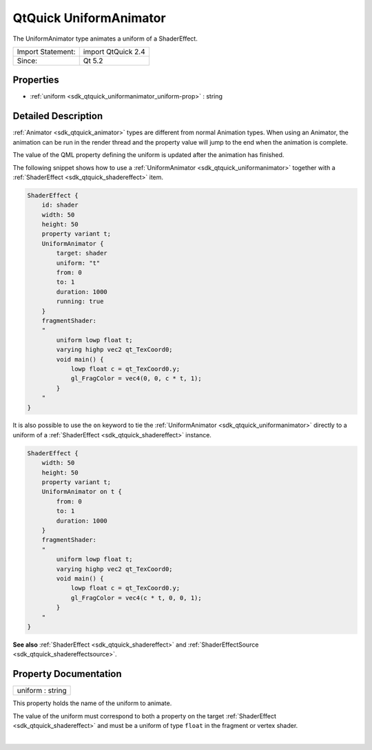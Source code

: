 .. _sdk_qtquick_uniformanimator:
QtQuick UniformAnimator
=======================

The UniformAnimator type animates a uniform of a ShaderEffect.

+---------------------+----------------------+
| Import Statement:   | import QtQuick 2.4   |
+---------------------+----------------------+
| Since:              | Qt 5.2               |
+---------------------+----------------------+

Properties
----------

-  :ref:`uniform <sdk_qtquick_uniformanimator_uniform-prop>` :
   string

Detailed Description
--------------------

:ref:`Animator <sdk_qtquick_animator>` types are different from normal
Animation types. When using an Animator, the animation can be run in the
render thread and the property value will jump to the end when the
animation is complete.

The value of the QML property defining the uniform is updated after the
animation has finished.

The following snippet shows how to use a
:ref:`UniformAnimator <sdk_qtquick_uniformanimator>` together with a
:ref:`ShaderEffect <sdk_qtquick_shadereffect>` item.

.. code:: qml

    ShaderEffect {
        id: shader
        width: 50
        height: 50
        property variant t;
        UniformAnimator {
            target: shader
            uniform: "t"
            from: 0
            to: 1
            duration: 1000
            running: true
        }
        fragmentShader:
        "
            uniform lowp float t;
            varying highp vec2 qt_TexCoord0;
            void main() {
                lowp float c = qt_TexCoord0.y;
                gl_FragColor = vec4(0, 0, c * t, 1);
            }
        "
    }

It is also possible to use the ``on`` keyword to tie the
:ref:`UniformAnimator <sdk_qtquick_uniformanimator>` directly to a uniform
of a :ref:`ShaderEffect <sdk_qtquick_shadereffect>` instance.

.. code:: qml

    ShaderEffect {
        width: 50
        height: 50
        property variant t;
        UniformAnimator on t {
            from: 0
            to: 1
            duration: 1000
        }
        fragmentShader:
        "
            uniform lowp float t;
            varying highp vec2 qt_TexCoord0;
            void main() {
                lowp float c = qt_TexCoord0.y;
                gl_FragColor = vec4(c * t, 0, 0, 1);
            }
        "
    }

**See also** :ref:`ShaderEffect <sdk_qtquick_shadereffect>` and
:ref:`ShaderEffectSource <sdk_qtquick_shadereffectsource>`.

Property Documentation
----------------------

.. _sdk_qtquick_uniformanimator_uniform-prop:

+--------------------------------------------------------------------------+
|        \ uniform : string                                                |
+--------------------------------------------------------------------------+

This property holds the name of the uniform to animate.

The value of the uniform must correspond to both a property on the
target :ref:`ShaderEffect <sdk_qtquick_shadereffect>` and must be a uniform
of type ``float`` in the fragment or vertex shader.

| 
